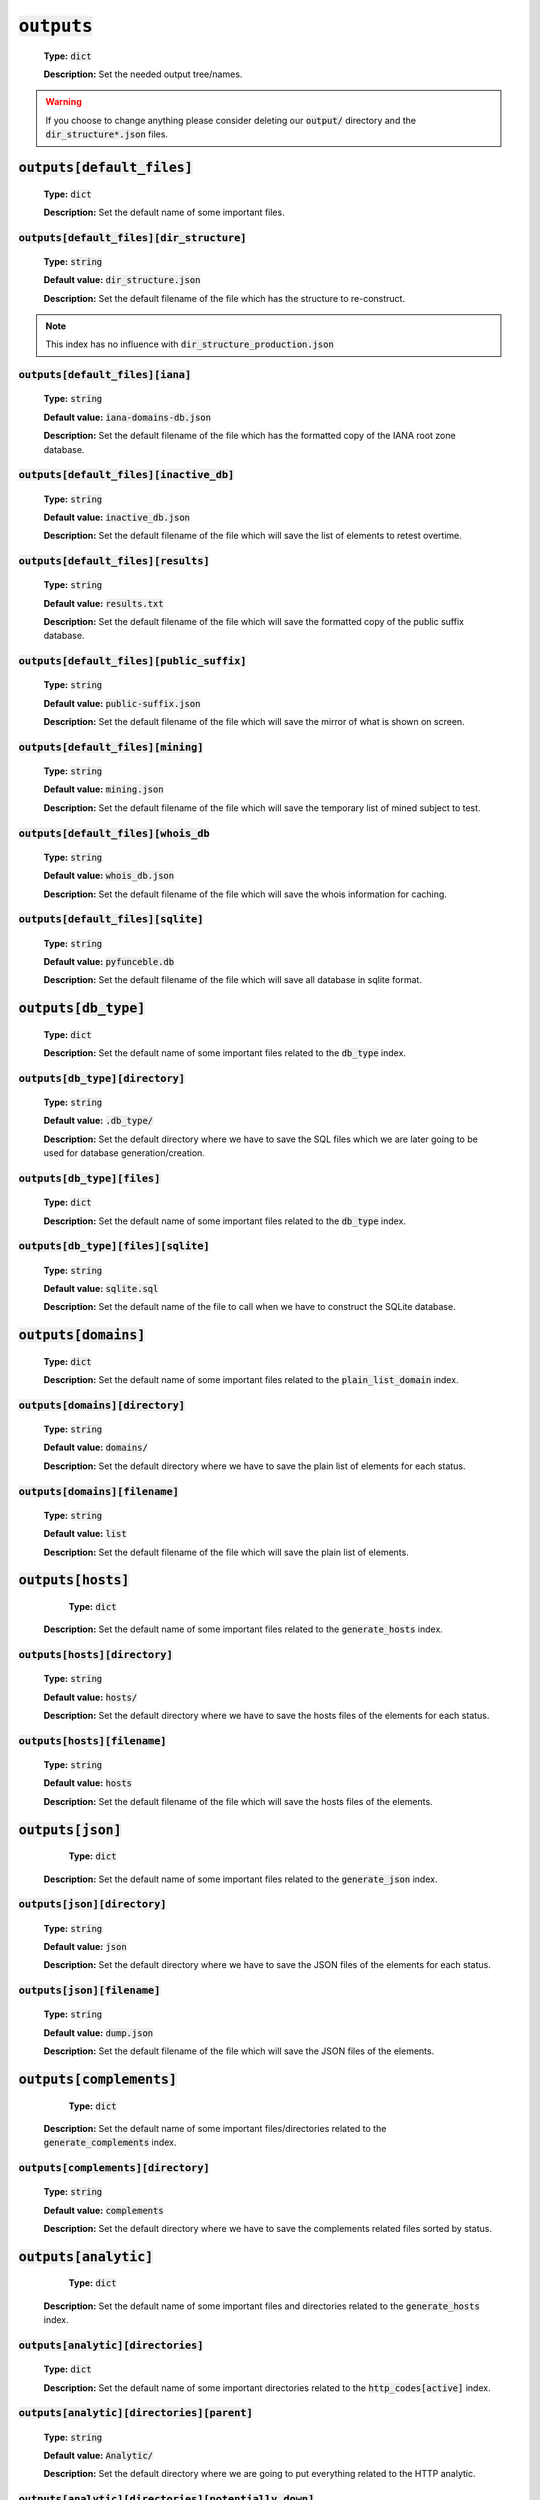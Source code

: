 :code:`outputs`
---------------

    **Type:** :code:`dict`

    **Description:** Set the needed output tree/names.

.. warning::
    If you choose to change anything please consider deleting our :code:`output/` directory and the :code:`dir_structure*.json` files.

:code:`outputs[default_files]`
""""""""""""""""""""""""""""""

    **Type:** :code:`dict`

    **Description:** Set the default name of some important files.

:code:`outputs[default_files][dir_structure]`
^^^^^^^^^^^^^^^^^^^^^^^^^^^^^^^^^^^^^^^^^^^^^

    **Type:** :code:`string`

    **Default value:** :code:`dir_structure.json`

    **Description:** Set the default filename of the file which has the structure to re-construct.

.. note::
    This index has no influence with :code:`dir_structure_production.json`

:code:`outputs[default_files][iana]`
^^^^^^^^^^^^^^^^^^^^^^^^^^^^^^^^^^^^

    **Type:** :code:`string`

    **Default value:** :code:`iana-domains-db.json`

    **Description:** Set the default filename of the file which has the formatted copy of the IANA root zone database.

:code:`outputs[default_files][inactive_db]`
^^^^^^^^^^^^^^^^^^^^^^^^^^^^^^^^^^^^^^^^^^^

    **Type:** :code:`string`

    **Default value:** :code:`inactive_db.json`

    **Description:** Set the default filename of the file which will save the list of elements to retest overtime.


:code:`outputs[default_files][results]`
^^^^^^^^^^^^^^^^^^^^^^^^^^^^^^^^^^^^^^^

    **Type:** :code:`string`

    **Default value:** :code:`results.txt`

    **Description:** Set the default filename of the file which will save the formatted copy of the public suffix database.

:code:`outputs[default_files][public_suffix]`
^^^^^^^^^^^^^^^^^^^^^^^^^^^^^^^^^^^^^^^^^^^^^

    **Type:** :code:`string`

    **Default value:** :code:`public-suffix.json`

    **Description:** Set the default filename of the file which will save the mirror of what is shown on screen.

:code:`outputs[default_files][mining]`
^^^^^^^^^^^^^^^^^^^^^^^^^^^^^^^^^^^^^^

    **Type:** :code:`string`

    **Default value:** :code:`mining.json`

    **Description:** Set the default filename of the file which will save the temporary list of mined subject to test.


:code:`outputs[default_files][whois_db`
^^^^^^^^^^^^^^^^^^^^^^^^^^^^^^^^^^^^^^^

    **Type:** :code:`string`

    **Default value:** :code:`whois_db.json`

    **Description:** Set the default filename of the file which will save the whois information for caching.

:code:`outputs[default_files][sqlite]`
^^^^^^^^^^^^^^^^^^^^^^^^^^^^^^^^^^^^^^

    **Type:** :code:`string`

    **Default value:** :code:`pyfunceble.db`

    **Description:** Set the default filename of the file which will save all database in sqlite format.

:code:`outputs[db_type]`
""""""""""""""""""""""""

    **Type:** :code:`dict`

    **Description:** Set the default name of some important files related to the :code:`db_type` index.

:code:`outputs[db_type][directory]`
^^^^^^^^^^^^^^^^^^^^^^^^^^^^^^^^^^^

    **Type:** :code:`string`

    **Default value:** :code:`.db_type/`

    **Description:** Set the default directory where we have to save the SQL files which we are later going to be used for database generation/creation.

:code:`outputs[db_type][files]`
^^^^^^^^^^^^^^^^^^^^^^^^^^^^^^^

    **Type:** :code:`dict`

    **Description:** Set the default name of some important files related to the :code:`db_type` index.


:code:`outputs[db_type][files][sqlite]`
^^^^^^^^^^^^^^^^^^^^^^^^^^^^^^^^^^^^^^^

    **Type:** :code:`string`

    **Default value:** :code:`sqlite.sql`

    **Description:** Set the default name of the file to call when we have to construct the SQLite database.

:code:`outputs[domains]`
""""""""""""""""""""""""

    **Type:** :code:`dict`

    **Description:** Set the default name of some important files related to the :code:`plain_list_domain` index.

:code:`outputs[domains][directory]`
^^^^^^^^^^^^^^^^^^^^^^^^^^^^^^^^^^^

    **Type:** :code:`string`

    **Default value:** :code:`domains/`

    **Description:** Set the default directory where we have to save the plain list of elements for each status.

:code:`outputs[domains][filename]`
^^^^^^^^^^^^^^^^^^^^^^^^^^^^^^^^^^

    **Type:** :code:`string`

    **Default value:** :code:`list`

    **Description:** Set the default filename of the file which will save the plain list of elements.

:code:`outputs[hosts]`
""""""""""""""""""""""

     **Type:** :code:`dict`

    **Description:** Set the default name of some important files related to the :code:`generate_hosts` index.

:code:`outputs[hosts][directory]`
^^^^^^^^^^^^^^^^^^^^^^^^^^^^^^^^^

    **Type:** :code:`string`

    **Default value:** :code:`hosts/`

    **Description:** Set the default directory where we have to save the hosts files of the elements for each status.

:code:`outputs[hosts][filename]`
^^^^^^^^^^^^^^^^^^^^^^^^^^^^^^^^

    **Type:** :code:`string`

    **Default value:** :code:`hosts`

    **Description:** Set the default filename of the file which will save the hosts files of the elements.

:code:`outputs[json]`
"""""""""""""""""""""

     **Type:** :code:`dict`

    **Description:** Set the default name of some important files related to the :code:`generate_json` index.

:code:`outputs[json][directory]`
^^^^^^^^^^^^^^^^^^^^^^^^^^^^^^^^

    **Type:** :code:`string`

    **Default value:** :code:`json`

    **Description:** Set the default directory where we have to save the JSON files of the elements for each status.

:code:`outputs[json][filename]`
^^^^^^^^^^^^^^^^^^^^^^^^^^^^^^^

    **Type:** :code:`string`

    **Default value:** :code:`dump.json`

    **Description:** Set the default filename of the file which will save the JSON files of the elements.

:code:`outputs[complements]`
""""""""""""""""""""""""""""

     **Type:** :code:`dict`

    **Description:** Set the default name of some important files/directories related to the :code:`generate_complements` index.


:code:`outputs[complements][directory]`
^^^^^^^^^^^^^^^^^^^^^^^^^^^^^^^^^^^^^^^

    **Type:** :code:`string`

    **Default value:** :code:`complements`

    **Description:** Set the default directory where we have to save the complements related files sorted by status.

:code:`outputs[analytic]`
"""""""""""""""""""""""""

     **Type:** :code:`dict`

    **Description:** Set the default name of some important files and directories related to the :code:`generate_hosts` index.

:code:`outputs[analytic][directories]`
^^^^^^^^^^^^^^^^^^^^^^^^^^^^^^^^^^^^^^

    **Type:** :code:`dict`

    **Description:** Set the default name of some important directories related to the :code:`http_codes[active]` index.

:code:`outputs[analytic][directories][parent]`
^^^^^^^^^^^^^^^^^^^^^^^^^^^^^^^^^^^^^^^^^^^^^^

    **Type:** :code:`string`

    **Default value:** :code:`Analytic/`

    **Description:** Set the default directory where we are going to put everything related to the HTTP analytic.

:code:`outputs[analytic][directories][potentially_down]`
^^^^^^^^^^^^^^^^^^^^^^^^^^^^^^^^^^^^^^^^^^^^^^^^^^^^^^^^

    **Type:** :code:`string`

    **Default value:** :code:`POTENTIALLY_INACTIVE/`

    **Description:** Set the default directory where we are going to put all potentially inactive data.


:code:`outputs[analytic][directories][potentially_up]`
^^^^^^^^^^^^^^^^^^^^^^^^^^^^^^^^^^^^^^^^^^^^^^^^^^^^^^

    **Type:** :code:`string`

    **Default value:** :code:`POTENTIALLY_INACTIVE/`

    **Description:** Set the default directory where we are going to put all potentially active data.

:code:`outputs[analytic][directories][up]`
^^^^^^^^^^^^^^^^^^^^^^^^^^^^^^^^^^^^^^^^^^

    **Type:** :code:`string`

    **Default value:** :code:`POTENTIALLY_INACTIVE/`

    **Description:** Set the default directory where we are going to put all active data.

:code:`outputs[analytic][directories][suspicious]`
^^^^^^^^^^^^^^^^^^^^^^^^^^^^^^^^^^^^^^^^^^^^^^^^^^

    **Type:** :code:`string`

    **Default value:** :code:`SUSPICIOUS/`

    **Description:** Set the default directory where we are going to put all suspicious data.


:code:`outputs[analytic][filenames]`
^^^^^^^^^^^^^^^^^^^^^^^^^^^^^^^^^^^^

    **Type:** :code:`dict`

    **Description:** Set the default name of some important files related to the :code:`http_codes[active]` index and the HTTP analytic subsystem.

:code:`outputs[analytic][filenames][potentially_down]`
^^^^^^^^^^^^^^^^^^^^^^^^^^^^^^^^^^^^^^^^^^^^^^^^^^^^^^

    **Type:** :code:`string`

    **Default value:** :code:`down_or_potentially_down`

    **Description:** Set the default filename where we are going to put all potentially inactive data.


:code:`outputs[analytic][filenames][potentially_up]`
^^^^^^^^^^^^^^^^^^^^^^^^^^^^^^^^^^^^^^^^^^^^^^^^^^^^

    **Type:** :code:`string`

    **Default value:** :code:`potentially_up`

    **Description:** Set the default filename where we are going to put all potentially active data.

:code:`outputs[analytic][filenames][up]`
^^^^^^^^^^^^^^^^^^^^^^^^^^^^^^^^^^^^^^^^

    **Type:** :code:`string`

    **Default value:** :code:`active_and_merged_in_results`

    **Description:** Set the default filename where we are going to put all active data.

:code:`outputs[analytic][filenames][suspicious]`
^^^^^^^^^^^^^^^^^^^^^^^^^^^^^^^^^^^^^^^^^^^^^^^^

    **Type:** :code:`string`

    **Default value:** :code:`suspicious_and_merged_in_results`

    **Description:** Set the default filename where we are going to put all suspicious data.


:code:`outputs[logs]`
"""""""""""""""""""""

    **Type:** :code:`dict`

    **Description:** Set the default name of some important files and directories related to the :code:`logs` index.


:code:`outputs[logs][directories]`
^^^^^^^^^^^^^^^^^^^^^^^^^^^^^^^^^^

     **Type:** :code:`dict`

    **Description:** Set the default name of some important directories related to the :code:`logs` index.


:code:`outputs[logs][directories][date_format]`
^^^^^^^^^^^^^^^^^^^^^^^^^^^^^^^^^^^^^^^^^^^^^^^

    **Type:** :code:`string`

    **Default value:** :code:`date_format/`

    **Description:** Set the default directory where we are going to put everything related to the data when the dates are in the wrong format.

:code:`outputs[logs][directories][no_referer]`
^^^^^^^^^^^^^^^^^^^^^^^^^^^^^^^^^^^^^^^^^^^^^^

    **Type:** :code:`string`

    **Default value:** :code:`no_referer/`

    **Description:** Set the default directory where we are going to put everything related to the data when no referer is found.

:code:`outputs[logs][directories][parent]`
^^^^^^^^^^^^^^^^^^^^^^^^^^^^^^^^^^^^^^^^^^

    **Type:** :code:`string`

    **Default value:** :code:`no_referer/`

    **Description:** Set the default directory where we are going to put everything related to the data when no referer is found.

:code:`outputs[logs][directories][percentage]`
^^^^^^^^^^^^^^^^^^^^^^^^^^^^^^^^^^^^^^^^^^^^^^

    **Type:** :code:`string`

    **Default value:** :code:`percentage/`

    **Description:** Set the default directory where we are going to put everything related to percentages.

:code:`outputs[logs][directories][whois]`
^^^^^^^^^^^^^^^^^^^^^^^^^^^^^^^^^^^^^^^^^

    **Type:** :code:`string`

    **Default value:** :code:`whois/`

    **Description:** Set the default directory where we are going to put everything related to whois data.

.. note::
    This is the location of all files when the :code:`debug` index is set to :code:`True`.

:code:`outputs[logs][filenames]`
^^^^^^^^^^^^^^^^^^^^^^^^^^^^^^^^

    **Type:** :code:`dict`

    **Description:** Set the default filenames of some important files related to the :code:`logs` index.

:code:`outputs[logs][filenames][auto_continue]`
^^^^^^^^^^^^^^^^^^^^^^^^^^^^^^^^^^^^^^^^^^^^^^^

    **Type:** :code:`string`

    **Default value:** :code:`continue.json`

    **Description:** Set the default filename where we are going to put the data related to the auto continue subsystem.

.. note::
    This file is allocated if the :code:`auto_continue` is set to :code:`True`.

:code:`outputs[logs][filenames][execution_time]`
^^^^^^^^^^^^^^^^^^^^^^^^^^^^^^^^^^^^^^^^^^^^^^^^

    **Type:** :code:`string`

    **Default value:** :code:`execution.log`

    **Description:** Set the default filename where we are going to put the data related to the execution time.

.. note::
    This file is allocated if the :code:`show_execution_time` is set to :code:`True`.

:code:`outputs[logs][filenames][percentage]`
^^^^^^^^^^^^^^^^^^^^^^^^^^^^^^^^^^^^^^^^^^^^

    **Type:** :code:`string`

    **Default value:** :code:`percentage.txt`

    **Description:** Set the default filename where we are going to put the data related to the percentage.

.. note::
    This file is allocated if the :code:`show_percentage` is set to :code:`True`.

:code:`outputs[main]`
"""""""""""""""""""""

    **Type:** :code:`string`

    **Default value:** :code:`""`

    **Description:** Set the default location where we have to generate the :code:`parent_directory` directory and its dependencies.

:code:`outputs[parent_directory]`
"""""""""""""""""""""""""""""""""

    **Type:** :code:`string`

    **Default value:** :code:`output/`

    **Description:** Set the directory name of the parent directory which will contain all previously nouned directories.


:code:`outputs[splited]`
""""""""""""""""""""""""

    **Type:** :code:`dict`

    **Description:** Set the default name of some important files and directory related to the :code:`split` index.

:code:`outputs[splited][directory]`
^^^^^^^^^^^^^^^^^^^^^^^^^^^^^^^^^^^

    **Type:** :code:`string`

    **Default value:** :code:`splited/`

    **Description:** Set the default directory name where we are going to put the split data.
